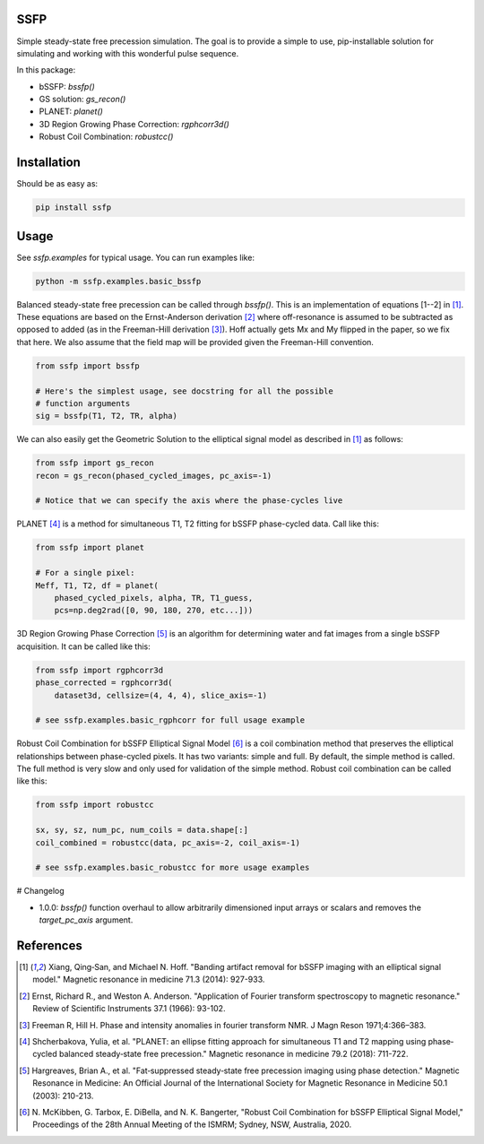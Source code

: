 SSFP
====

Simple steady-state free precession simulation.  The goal is to
provide a simple to use, pip-installable solution for simulating and
working with this wonderful pulse sequence.

In this package:

- bSSFP: `bssfp()`
- GS solution: `gs_recon()`
- PLANET: `planet()`
- 3D Region Growing Phase Correction: `rgphcorr3d()`
- Robust Coil Combination: `robustcc()`

Installation
============

Should be as easy as:

.. code-block:: bash

    pip install ssfp

Usage
=====

See `ssfp.examples` for typical usage.  You can run examples like:

.. code-block:: bash

    python -m ssfp.examples.basic_bssfp

Balanced steady-state free precession can be called through `bssfp()`.
This is an implementation of equations [1--2] in [1]_.  These
equations are based on the Ernst-Anderson derivation [2]_ where
off-resonance is assumed to be subtracted as opposed to added (as in
the Freeman-Hill derivation [3]_).  Hoff actually gets Mx and My
flipped in the paper, so we fix that here.  We also assume that
the field map will be provided given the Freeman-Hill convention.

.. code-block:: python

    from ssfp import bssfp

    # Here's the simplest usage, see docstring for all the possible
    # function arguments
    sig = bssfp(T1, T2, TR, alpha)

We can also easily get the Geometric Solution to the elliptical
signal model as described in [1]_ as follows:

.. code-block:: python

    from ssfp import gs_recon
    recon = gs_recon(phased_cycled_images, pc_axis=-1)

    # Notice that we can specify the axis where the phase-cycles live

PLANET [4]_ is a method for simultaneous T1, T2 fitting for bSSFP
phase-cycled data.  Call like this:

.. code-block:: python

    from ssfp import planet

    # For a single pixel:
    Meff, T1, T2, df = planet(
        phased_cycled_pixels, alpha, TR, T1_guess,
        pcs=np.deg2rad([0, 90, 180, 270, etc...]))

3D Region Growing Phase Correction [5]_ is an algorithm for
determining water and fat images from a single bSSFP acquisition.
It can be called like this:

.. code-block:: python

    from ssfp import rgphcorr3d
    phase_corrected = rgphcorr3d(
        dataset3d, cellsize=(4, 4, 4), slice_axis=-1)

    # see ssfp.examples.basic_rgphcorr for full usage example

Robust Coil Combination for bSSFP Elliptical Signal Model [6]_ is a
coil combination method that preserves the elliptical relationships
between phase-cycled pixels.  It has two variants: simple and full.
By default, the simple method is called.  The full method is very
slow and only used for validation of the simple method.
Robust coil combination can be called like this:

.. code-block:: python

    from ssfp import robustcc

    sx, sy, sz, num_pc, num_coils = data.shape[:]
    coil_combined = robustcc(data, pc_axis=-2, coil_axis=-1)

    # see ssfp.examples.basic_robustcc for more usage examples

# Changelog

- 1.0.0: `bssfp()` function overhaul to allow arbitrarily dimensioned
  input arrays or scalars and removes the `target_pc_axis` argument.

References
==========
.. [1] Xiang, Qing‐San, and Michael N. Hoff. "Banding artifact
       removal for bSSFP imaging with an elliptical signal
       model." Magnetic resonance in medicine 71.3 (2014):
       927-933.
.. [2] Ernst, Richard R., and Weston A. Anderson. "Application of
       Fourier transform spectroscopy to magnetic resonance."
       Review of Scientific Instruments 37.1 (1966): 93-102.
.. [3] Freeman R, Hill H. Phase and intensity anomalies in
       fourier transform NMR. J Magn Reson 1971;4:366–383.
.. [4] Shcherbakova, Yulia, et al. "PLANET: an ellipse fitting
       approach for simultaneous T1 and T2 mapping using
       phase‐cycled balanced steady‐state free precession."
       Magnetic resonance in medicine 79.2 (2018): 711-722.
.. [5] Hargreaves, Brian A., et al. "Fat‐suppressed steady‐state
       free precession imaging using phase detection." Magnetic
       Resonance in Medicine: An Official Journal of the
       International Society for Magnetic Resonance in Medicine
       50.1 (2003): 210-213.
.. [6] N. McKibben, G. Tarbox, E. DiBella, and N. K. Bangerter,
       "Robust Coil Combination for bSSFP Elliptical Signal
       Model," Proceedings of the 28th Annual Meeting of the
       ISMRM; Sydney, NSW, Australia, 2020.
